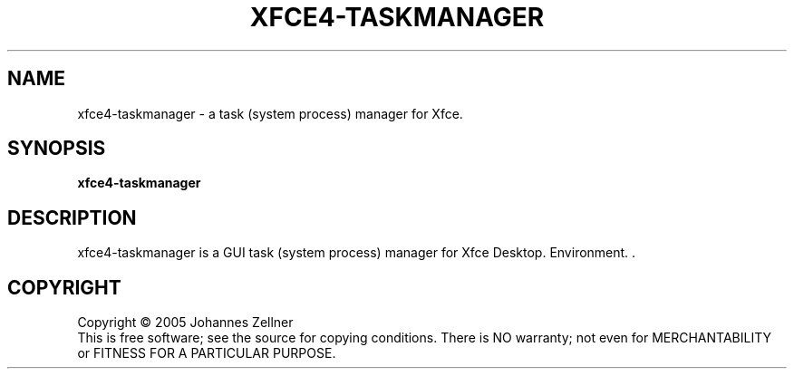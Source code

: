 .\" Copyright (c) 2005 Johannes Zellner
.TH XFCE4-TASKMANAGER "1" "September 2005" "xfce4-taskmanager 0.4.0" "User Commands"
.SH NAME
xfce4-taskmanager \- a task (system process) manager for Xfce.
.SH SYNOPSIS
.B xfce4-taskmanager
.SH DESCRIPTION
.PP
xfce4-taskmanager is a GUI task (system process) manager for Xfce Desktop.
Environment. .
.SH COPYRIGHT
Copyright \(co 2005 Johannes Zellner
.br
This is free software; see the source for copying conditions.  There is NO
warranty; not even for MERCHANTABILITY or FITNESS FOR A PARTICULAR PURPOSE.

